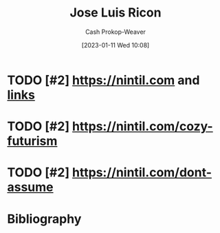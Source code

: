 :PROPERTIES:
:ID:       803ade2e-9b8f-4bac-9ddb-565e9a8bfce7
:LAST_MODIFIED: [2023-09-05 Tue 20:16]
:END:
#+title: Jose Luis Ricon
#+hugo_custom_front_matter: :slug "803ade2e-9b8f-4bac-9ddb-565e9a8bfce7"
#+author: Cash Prokop-Weaver
#+date: [2023-01-11 Wed 10:08]
#+filetags: :hastodo:person:
* TODO [#2] https://nintil.com and [[https://nintil.com/categories/links/][links]]
* TODO [#2] https://nintil.com/cozy-futurism
* TODO [#2] https://nintil.com/dont-assume
* TODO [#4] Flashcards :noexport:
* Bibliography
#+print_bibliography:
